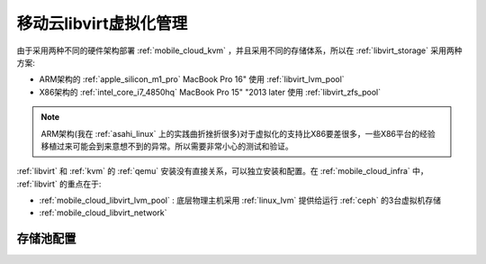 .. _mobile_cloud_libvirt:

========================
移动云libvirt虚拟化管理
========================

由于采用两种不同的硬件架构部署 :ref:`mobile_cloud_kvm` ，并且采用不同的存储体系，所以在 :ref:`libvirt_storage` 采用两种方案:

- ARM架构的 :ref:`apple_silicon_m1_pro` MacBook Pro 16" 使用 :ref:`libvirt_lvm_pool`
- X86架构的 :ref:`intel_core_i7_4850hq` MacBook Pro 15" "2013 later 使用 :ref:`libvirt_zfs_pool`

.. note::

   ARM架构(我在 :ref:`asahi_linux` 上的实践曲折挫折很多)对于虚拟化的支持比X86要差很多，一些X86平台的经验移植过来可能会到来意想不到的异常。所以需要非常小心的测试和验证。

:ref:`libvirt` 和 :ref:`kvm` 的 :ref:`qemu` 安装没有直接关系，可以独立安装和配置。在 :ref:`mobile_cloud_infra` 中， :ref:`libvirt` 的重点在于:

- :ref:`mobile_cloud_libvirt_lvm_pool` : 底层物理主机采用 :ref:`linux_lvm` 提供给运行 :ref:`ceph` 的3台虚拟机存储
- :ref:`mobile_cloud_libvirt_network`


存储池配置
============


